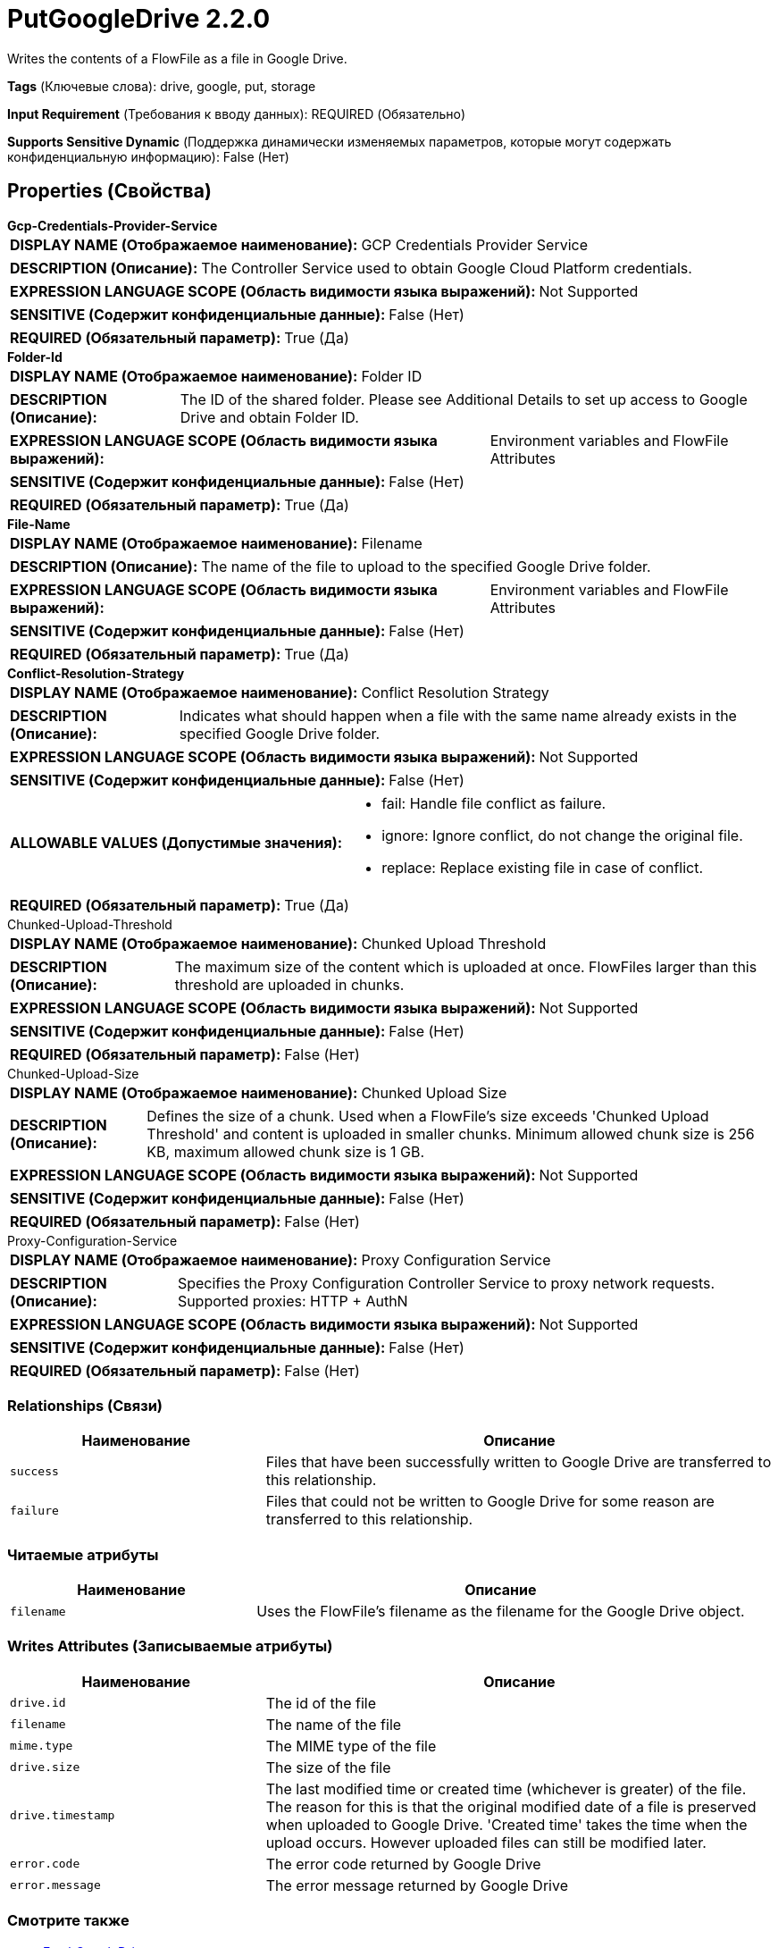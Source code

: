 = PutGoogleDrive 2.2.0

Writes the contents of a FlowFile as a file in Google Drive.

[horizontal]
*Tags* (Ключевые слова):
drive, google, put, storage
[horizontal]
*Input Requirement* (Требования к вводу данных):
REQUIRED (Обязательно)
[horizontal]
*Supports Sensitive Dynamic* (Поддержка динамически изменяемых параметров, которые могут содержать конфиденциальную информацию):
 False (Нет) 



== Properties (Свойства)


.*Gcp-Credentials-Provider-Service*
************************************************
[horizontal]
*DISPLAY NAME (Отображаемое наименование):*:: GCP Credentials Provider Service

[horizontal]
*DESCRIPTION (Описание):*:: The Controller Service used to obtain Google Cloud Platform credentials.


[horizontal]
*EXPRESSION LANGUAGE SCOPE (Область видимости языка выражений):*:: Not Supported
[horizontal]
*SENSITIVE (Содержит конфиденциальные данные):*::  False (Нет) 

[horizontal]
*REQUIRED (Обязательный параметр):*::  True (Да) 
************************************************
.*Folder-Id*
************************************************
[horizontal]
*DISPLAY NAME (Отображаемое наименование):*:: Folder ID

[horizontal]
*DESCRIPTION (Описание):*:: The ID of the shared folder. Please see Additional Details to set up access to Google Drive and obtain Folder ID.


[horizontal]
*EXPRESSION LANGUAGE SCOPE (Область видимости языка выражений):*:: Environment variables and FlowFile Attributes
[horizontal]
*SENSITIVE (Содержит конфиденциальные данные):*::  False (Нет) 

[horizontal]
*REQUIRED (Обязательный параметр):*::  True (Да) 
************************************************
.*File-Name*
************************************************
[horizontal]
*DISPLAY NAME (Отображаемое наименование):*:: Filename

[horizontal]
*DESCRIPTION (Описание):*:: The name of the file to upload to the specified Google Drive folder.


[horizontal]
*EXPRESSION LANGUAGE SCOPE (Область видимости языка выражений):*:: Environment variables and FlowFile Attributes
[horizontal]
*SENSITIVE (Содержит конфиденциальные данные):*::  False (Нет) 

[horizontal]
*REQUIRED (Обязательный параметр):*::  True (Да) 
************************************************
.*Conflict-Resolution-Strategy*
************************************************
[horizontal]
*DISPLAY NAME (Отображаемое наименование):*:: Conflict Resolution Strategy

[horizontal]
*DESCRIPTION (Описание):*:: Indicates what should happen when a file with the same name already exists in the specified Google Drive folder.


[horizontal]
*EXPRESSION LANGUAGE SCOPE (Область видимости языка выражений):*:: Not Supported
[horizontal]
*SENSITIVE (Содержит конфиденциальные данные):*::  False (Нет) 

[horizontal]
*ALLOWABLE VALUES (Допустимые значения):*::

* fail: Handle file conflict as failure. 

* ignore: Ignore conflict, do not change the original file. 

* replace: Replace existing file in case of conflict. 


[horizontal]
*REQUIRED (Обязательный параметр):*::  True (Да) 
************************************************
.Chunked-Upload-Threshold
************************************************
[horizontal]
*DISPLAY NAME (Отображаемое наименование):*:: Chunked Upload Threshold

[horizontal]
*DESCRIPTION (Описание):*:: The maximum size of the content which is uploaded at once. FlowFiles larger than this threshold are uploaded in chunks.


[horizontal]
*EXPRESSION LANGUAGE SCOPE (Область видимости языка выражений):*:: Not Supported
[horizontal]
*SENSITIVE (Содержит конфиденциальные данные):*::  False (Нет) 

[horizontal]
*REQUIRED (Обязательный параметр):*::  False (Нет) 
************************************************
.Chunked-Upload-Size
************************************************
[horizontal]
*DISPLAY NAME (Отображаемое наименование):*:: Chunked Upload Size

[horizontal]
*DESCRIPTION (Описание):*:: Defines the size of a chunk. Used when a FlowFile's size exceeds 'Chunked Upload Threshold' and content is uploaded in smaller chunks. Minimum allowed chunk size is 256 KB, maximum allowed chunk size is 1 GB.


[horizontal]
*EXPRESSION LANGUAGE SCOPE (Область видимости языка выражений):*:: Not Supported
[horizontal]
*SENSITIVE (Содержит конфиденциальные данные):*::  False (Нет) 

[horizontal]
*REQUIRED (Обязательный параметр):*::  False (Нет) 
************************************************
.Proxy-Configuration-Service
************************************************
[horizontal]
*DISPLAY NAME (Отображаемое наименование):*:: Proxy Configuration Service

[horizontal]
*DESCRIPTION (Описание):*:: Specifies the Proxy Configuration Controller Service to proxy network requests. Supported proxies: HTTP + AuthN


[horizontal]
*EXPRESSION LANGUAGE SCOPE (Область видимости языка выражений):*:: Not Supported
[horizontal]
*SENSITIVE (Содержит конфиденциальные данные):*::  False (Нет) 

[horizontal]
*REQUIRED (Обязательный параметр):*::  False (Нет) 
************************************************










=== Relationships (Связи)

[cols="1a,2a",options="header",]
|===
|Наименование |Описание

|`success`
|Files that have been successfully written to Google Drive are transferred to this relationship.

|`failure`
|Files that could not be written to Google Drive for some reason are transferred to this relationship.

|===



=== Читаемые атрибуты

[cols="1a,2a",options="header",]
|===
|Наименование |Описание

|`filename`
|Uses the FlowFile's filename as the filename for the Google Drive object.

|===



=== Writes Attributes (Записываемые атрибуты)

[cols="1a,2a",options="header",]
|===
|Наименование |Описание

|`drive.id`
|The id of the file

|`filename`
|The name of the file

|`mime.type`
|The MIME type of the file

|`drive.size`
|The size of the file

|`drive.timestamp`
|The last modified time or created time (whichever is greater) of the file. The reason for this is that the original modified date of a file is preserved when uploaded to Google Drive. 'Created time' takes the time when the upload occurs. However uploaded files can still be modified later.

|`error.code`
|The error code returned by Google Drive

|`error.message`
|The error message returned by Google Drive

|===







=== Смотрите также


* xref:Processors/FetchGoogleDrive.adoc[FetchGoogleDrive]

* xref:Processors/ListGoogleDrive.adoc[ListGoogleDrive]


